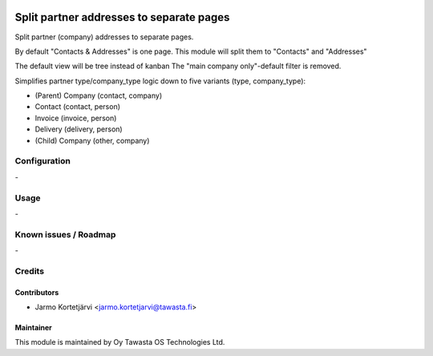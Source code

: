 .. image:: https://img.shields.io/badge/licence-AGPL--3-blue.svg
   :target: http://www.gnu.org/licenses/agpl-3.0-standalone.html
   :alt: License: AGPL-3

=========================================
Split partner addresses to separate pages
=========================================

Split partner (company) addresses to separate pages.

By default "Contacts & Addresses" is one page.
This module will split them to "Contacts" and "Addresses"

The default view will be tree instead of kanban
The "main company only"-default filter is removed.

Simplifies partner type/company_type logic down to five variants (type, company_type):

* (Parent) Company (contact, company)
* Contact (contact, person)
* Invoice (invoice, person)
* Delivery (delivery, person)
* (Child) Company (other, company)


Configuration
=============
\-

Usage
=====
\-

Known issues / Roadmap
======================
\-

Credits
=======

Contributors
------------

* Jarmo Kortetjärvi <jarmo.kortetjarvi@tawasta.fi>

Maintainer
----------

.. image:: https://tawasta.fi/templates/tawastrap/images/logo.png
   :alt: Oy Tawasta OS Technologies Ltd.
   :target: https://tawasta.fi/

This module is maintained by Oy Tawasta OS Technologies Ltd.
